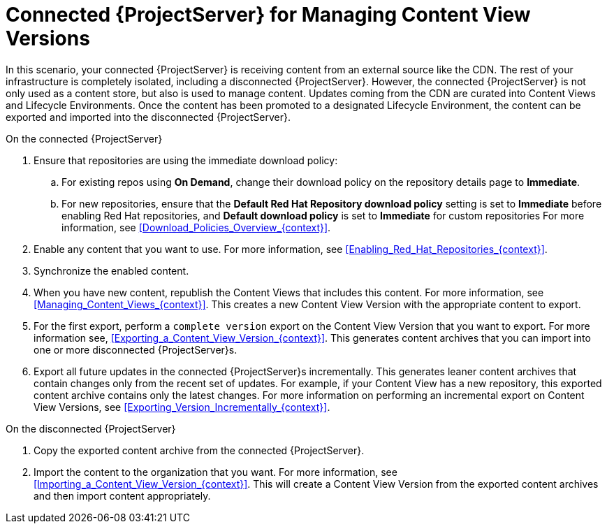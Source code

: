 [id="Connected_Server_for_Managing_Content_View_Versions_{context}"]
= Connected {ProjectServer} for Managing Content View Versions

In this scenario, your connected {ProjectServer} is receiving content from an external source like the CDN.
The rest of your infrastructure is completely isolated, including a disconnected {ProjectServer}.
However, the connected {ProjectServer} is not only used as a content store, but also is used to manage content.
Updates coming from the CDN are curated into Content Views and Lifecycle Environments.
Once the content has been promoted to a designated Lifecycle Environment, the content can be exported and imported into the disconnected {ProjectServer}.

.On the connected {ProjectServer}
. Ensure that repositories are using the immediate download policy:
.. For existing repos using *On Demand*, change their download policy on the repository details page to *Immediate*.
.. For new repositories, ensure that the *Default Red Hat Repository download policy* setting is set to *Immediate* before enabling Red Hat repositories, and *Default download policy* is set to *Immediate* for custom repositories
For more information, see xref:Download_Policies_Overview_{context}[].
. Enable any content that you want to use.
For more information, see xref:Enabling_Red_Hat_Repositories_{context}[].
. Synchronize the enabled content.
. When you have new content, republish the Content Views that includes this content.
For more information, see xref:Managing_Content_Views_{context}[].
This creates a new Content View Version with the appropriate content to export.
. For the first export, perform a `complete version` export on the Content View Version that you want to export.
For more information see, xref:Exporting_a_Content_View_Version_{context}[].
This generates content archives that you can import into one or more disconnected {ProjectServer}s.
. Export all future updates in the connected {ProjectServer}s incrementally.
This generates leaner content archives that contain changes only from the recent set of updates.
For example, if your Content View has a new repository, this exported content archive contains only the latest changes.
For more information on performing an incremental export on Content View Versions, see xref:Exporting_Version_Incrementally_{context}[].

.On the disconnected {ProjectServer}
. Copy the exported content archive from the connected {ProjectServer}.
. Import the content to the organization that you want.
For more information, see xref:Importing_a_Content_View_Version_{context}[].
This will create a Content View Version from the exported content archives and then import content appropriately.
